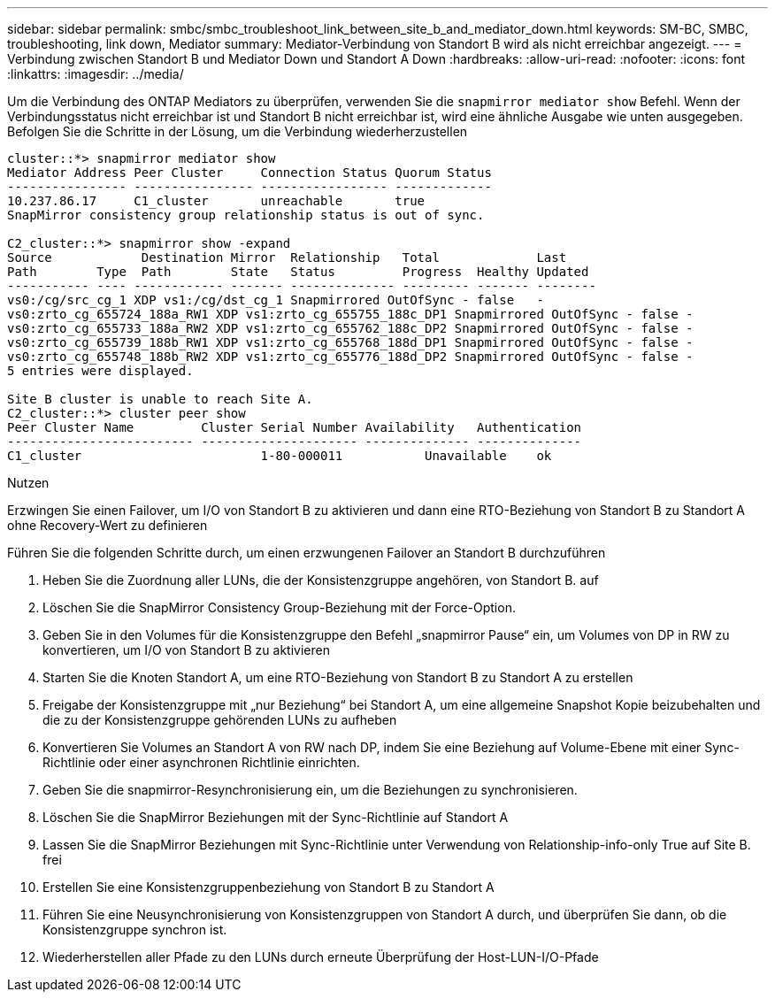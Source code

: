 ---
sidebar: sidebar 
permalink: smbc/smbc_troubleshoot_link_between_site_b_and_mediator_down.html 
keywords: SM-BC, SMBC, troubleshooting, link down, Mediator 
summary: Mediator-Verbindung von Standort B wird als nicht erreichbar angezeigt. 
---
= Verbindung zwischen Standort B und Mediator Down und Standort A Down
:hardbreaks:
:allow-uri-read: 
:nofooter: 
:icons: font
:linkattrs: 
:imagesdir: ../media/


[role="lead"]
Um die Verbindung des ONTAP Mediators zu überprüfen, verwenden Sie die `snapmirror mediator show` Befehl. Wenn der Verbindungsstatus nicht erreichbar ist und Standort B nicht erreichbar ist, wird eine ähnliche Ausgabe wie unten ausgegeben. Befolgen Sie die Schritte in der Lösung, um die Verbindung wiederherzustellen

....
cluster::*> snapmirror mediator show
Mediator Address Peer Cluster     Connection Status Quorum Status
---------------- ---------------- ----------------- -------------
10.237.86.17     C1_cluster       unreachable       true
SnapMirror consistency group relationship status is out of sync.

C2_cluster::*> snapmirror show -expand
Source            Destination Mirror  Relationship   Total             Last
Path        Type  Path        State   Status         Progress  Healthy Updated
----------- ---- ------------ ------- -------------- --------- ------- --------
vs0:/cg/src_cg_1 XDP vs1:/cg/dst_cg_1 Snapmirrored OutOfSync - false   -
vs0:zrto_cg_655724_188a_RW1 XDP vs1:zrto_cg_655755_188c_DP1 Snapmirrored OutOfSync - false -
vs0:zrto_cg_655733_188a_RW2 XDP vs1:zrto_cg_655762_188c_DP2 Snapmirrored OutOfSync - false -
vs0:zrto_cg_655739_188b_RW1 XDP vs1:zrto_cg_655768_188d_DP1 Snapmirrored OutOfSync - false -
vs0:zrto_cg_655748_188b_RW2 XDP vs1:zrto_cg_655776_188d_DP2 Snapmirrored OutOfSync - false -
5 entries were displayed.

Site B cluster is unable to reach Site A.
C2_cluster::*> cluster peer show
Peer Cluster Name         Cluster Serial Number Availability   Authentication
------------------------- --------------------- -------------- --------------
C1_cluster 			  1-80-000011           Unavailable    ok
....
.Nutzen
Erzwingen Sie einen Failover, um I/O von Standort B zu aktivieren und dann eine RTO-Beziehung von Standort B zu Standort A ohne Recovery-Wert zu definieren

Führen Sie die folgenden Schritte durch, um einen erzwungenen Failover an Standort B durchzuführen

. Heben Sie die Zuordnung aller LUNs, die der Konsistenzgruppe angehören, von Standort B. auf
. Löschen Sie die SnapMirror Consistency Group-Beziehung mit der Force-Option.
. Geben Sie in den Volumes für die Konsistenzgruppe den Befehl „snapmirror Pause“ ein, um Volumes von DP in RW zu konvertieren, um I/O von Standort B zu aktivieren
. Starten Sie die Knoten Standort A, um eine RTO-Beziehung von Standort B zu Standort A zu erstellen
. Freigabe der Konsistenzgruppe mit „nur Beziehung“ bei Standort A, um eine allgemeine Snapshot Kopie beizubehalten und die zu der Konsistenzgruppe gehörenden LUNs zu aufheben
. Konvertieren Sie Volumes an Standort A von RW nach DP, indem Sie eine Beziehung auf Volume-Ebene mit einer Sync-Richtlinie oder einer asynchronen Richtlinie einrichten.
. Geben Sie die snapmirror-Resynchronisierung ein, um die Beziehungen zu synchronisieren.
. Löschen Sie die SnapMirror Beziehungen mit der Sync-Richtlinie auf Standort A
. Lassen Sie die SnapMirror Beziehungen mit Sync-Richtlinie unter Verwendung von Relationship-info-only True auf Site B. frei
. Erstellen Sie eine Konsistenzgruppenbeziehung von Standort B zu Standort A
. Führen Sie eine Neusynchronisierung von Konsistenzgruppen von Standort A durch, und überprüfen Sie dann, ob die Konsistenzgruppe synchron ist.
. Wiederherstellen aller Pfade zu den LUNs durch erneute Überprüfung der Host-LUN-I/O-Pfade

